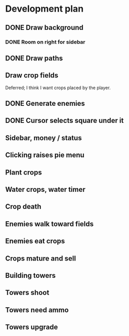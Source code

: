 * Development plan
** DONE Draw background
*** DONE Room on right for sidebar
** DONE Draw paths
** Draw crop fields
   Deferred; I think I want crops placed by the player.
** DONE Generate enemies
** DONE Cursor selects square under it
** Sidebar, money / status
** Clicking raises pie menu
** Plant crops
** Water crops, water timer
** Crop death
** Enemies walk toward fields
** Enemies eat crops
** Crops mature and sell
** Building towers
** Towers shoot
** Towers need ammo
** Towers upgrade
